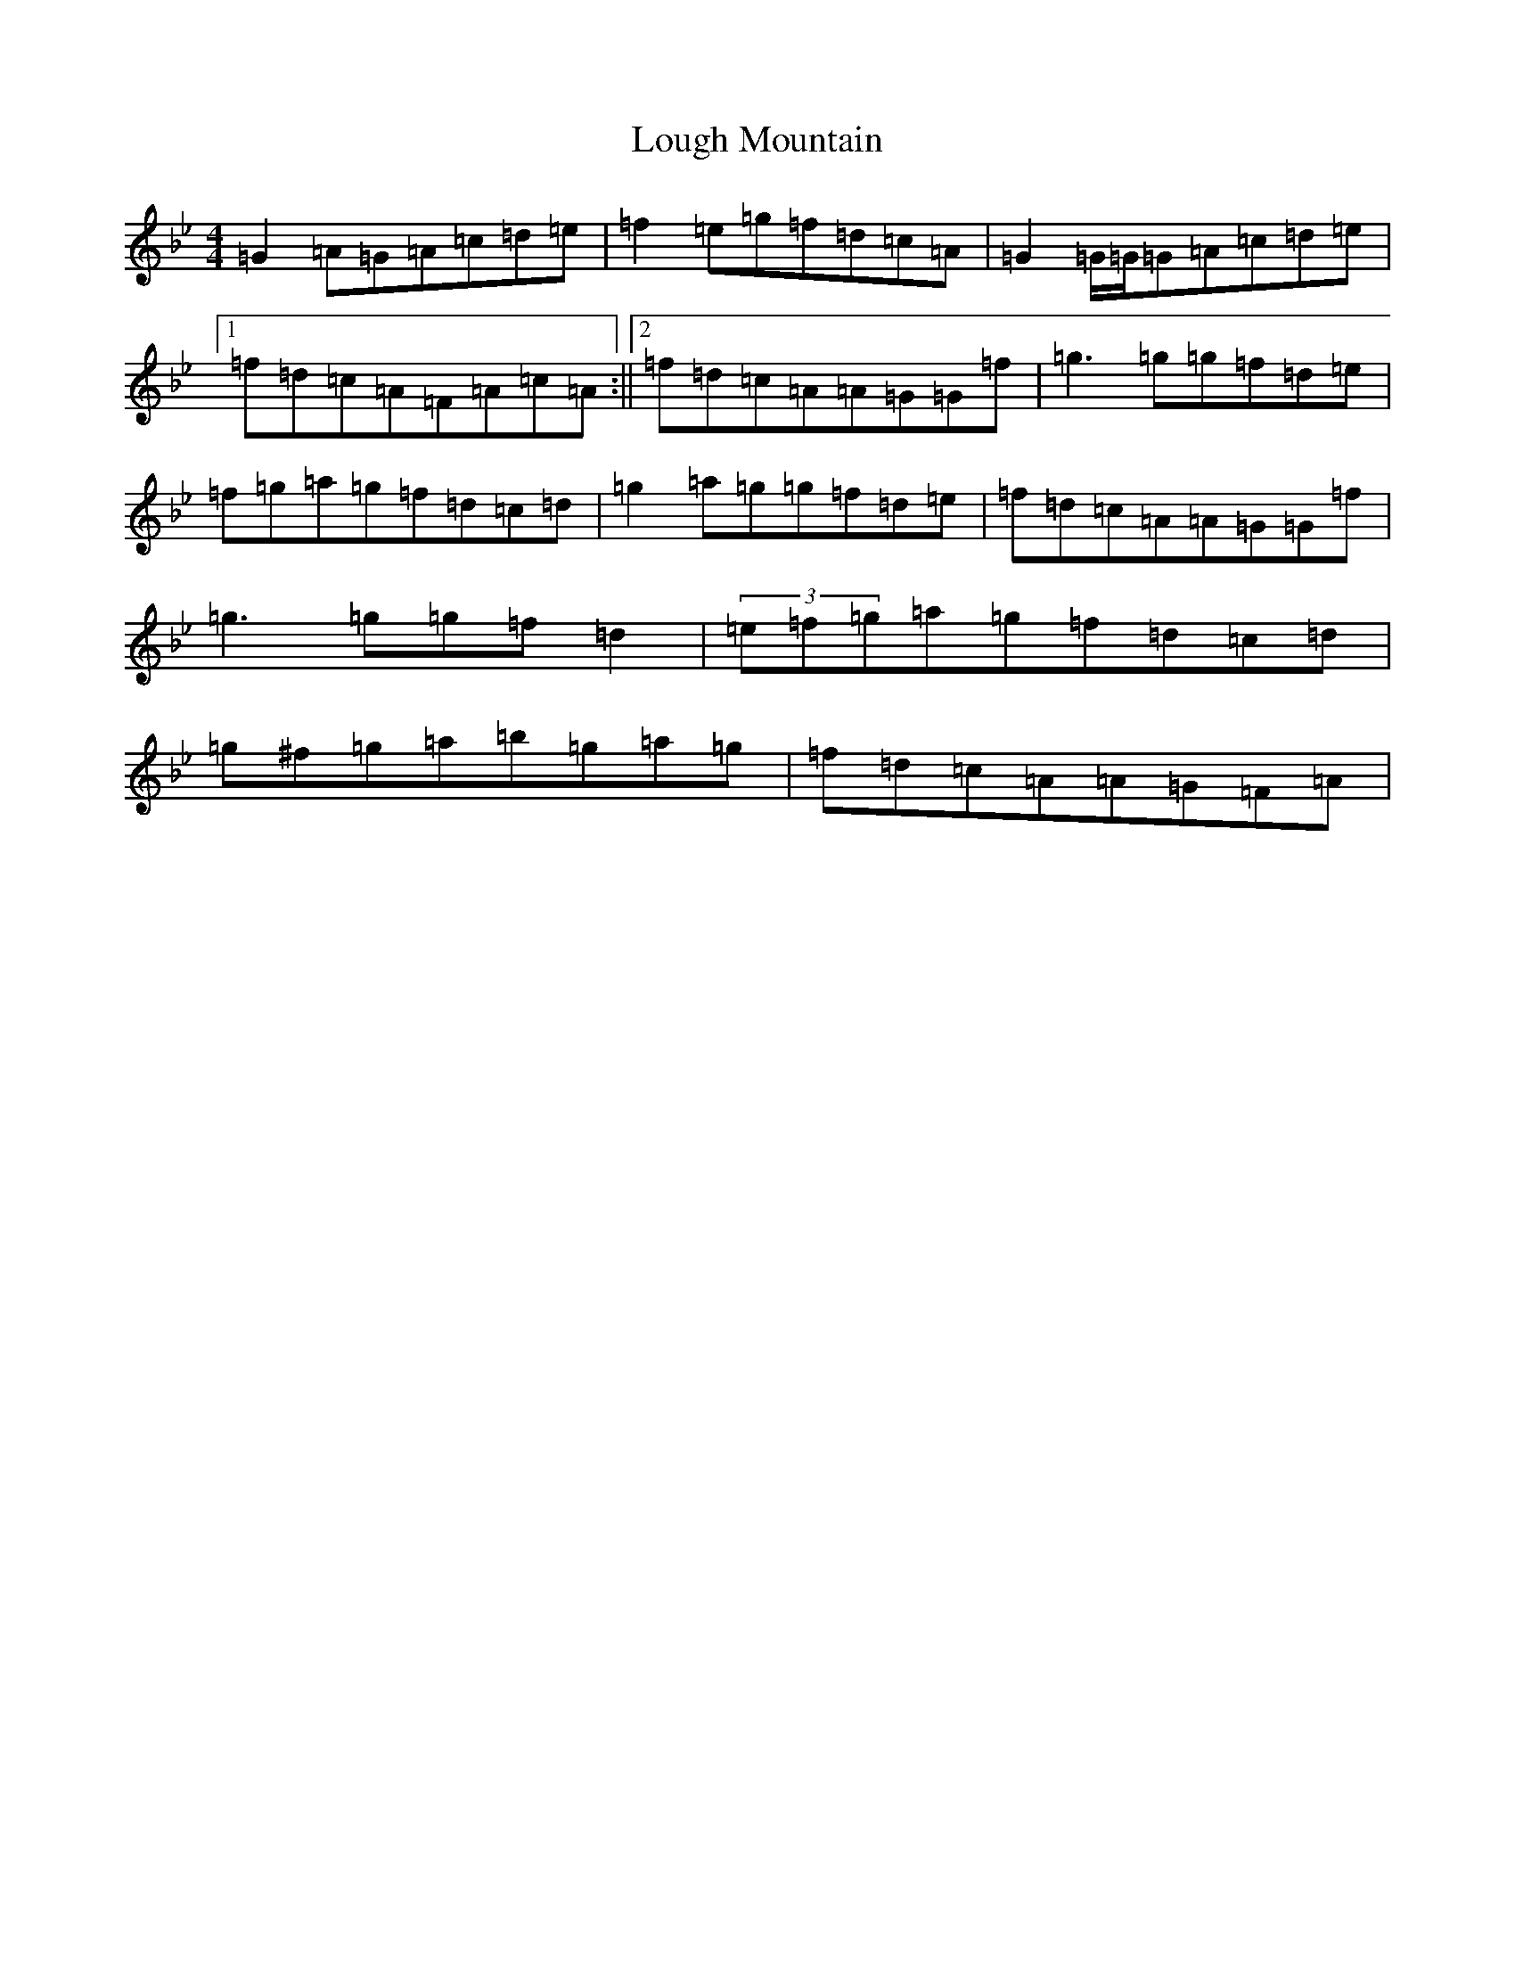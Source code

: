 X: 17645
T: Lough Mountain
S: https://thesession.org/tunes/1318#setting1318
Z: E Dorian
R: reel
M:4/4
L:1/8
K: C Dorian
=G2=A=G=A=c=d=e|=f2=e=g=f=d=c=A|=G2=G/2=G/2=G=A=c=d=e|1=f=d=c=A=F=A=c=A:||2=f=d=c=A=A=G=G=f|=g3=g=g=f=d=e|=f=g=a=g=f=d=c=d|=g2=a=g=g=f=d=e|=f=d=c=A=A=G=G=f|=g3=g=g=f=d2|(3=e=f=g=a=g=f=d=c=d|=g^f=g=a=b=g=a=g|=f=d=c=A=A=G=F=A|